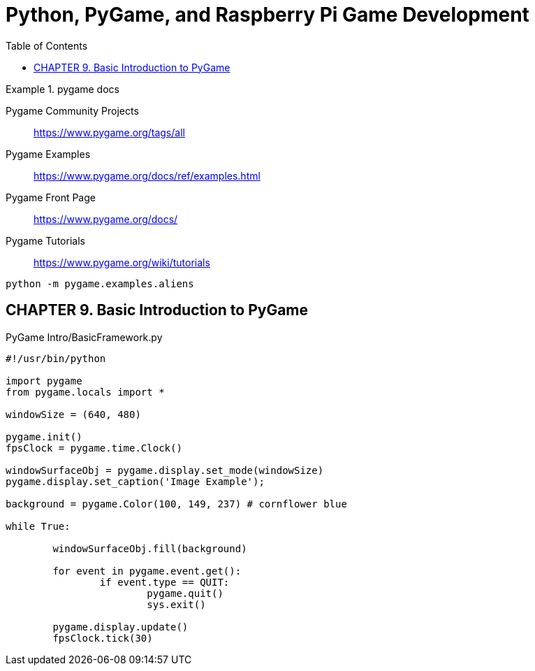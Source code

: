 = Python, PyGame, and Raspberry Pi Game Development
:toc: right
:toclevels: 4
:source-highlighter: coderay
:source-language: python

.pygame docs
====
Pygame Community Projects::
https://www.pygame.org/tags/all

Pygame Examples::
https://www.pygame.org/docs/ref/examples.html

Pygame Front Page::
https://www.pygame.org/docs/

Pygame Tutorials::
https://www.pygame.org/wiki/tutorials
====

----
python -m pygame.examples.aliens
----

== CHAPTER 9. Basic Introduction to PyGame

.PyGame Intro/BasicFramework.py
```
#!/usr/bin/python

import pygame
from pygame.locals import *

windowSize = (640, 480)

pygame.init()
fpsClock = pygame.time.Clock()

windowSurfaceObj = pygame.display.set_mode(windowSize)
pygame.display.set_caption('Image Example');

background = pygame.Color(100, 149, 237) # cornflower blue

while True:
	
	windowSurfaceObj.fill(background)
	
	for event in pygame.event.get():
		if event.type == QUIT:
			pygame.quit()
			sys.exit()
			
	pygame.display.update()
	fpsClock.tick(30)          
```